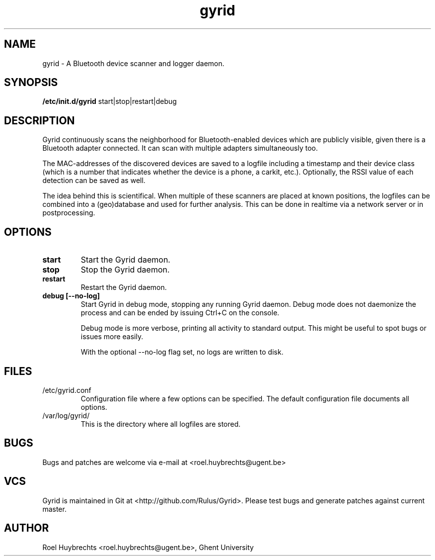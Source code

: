 .TH "gyrid" 1
.SH NAME
gyrid \- A Bluetooth device scanner and logger daemon.
.SH SYNOPSIS
.B /etc/init.d/gyrid
start|stop|restart|debug
.SH DESCRIPTION
Gyrid continuously scans the neighborhood for Bluetooth-enabled devices which are publicly visible, given there is a Bluetooth adapter connected. It can scan with multiple adapters simultaneously too.

The MAC-addresses of the discovered devices are saved to a logfile including a timestamp and their device class (which is a number that indicates whether the device is a phone, a carkit, etc.). Optionally, the RSSI value of each detection can be saved as well.

The idea behind this is scientifical. When multiple of these scanners are placed at known positions, the logfiles can be combined into a (geo)database and used for further analysis. This can be done in realtime via a network server or in postprocessing.
.SH OPTIONS
.TP
.B start
Start the Gyrid daemon.
.TP
.B stop
Stop the Gyrid daemon.
.TP
.B restart
Restart the Gyrid daemon.
.TP
.B debug [--no-log]
Start Gyrid in debug mode, stopping any running Gyrid daemon. Debug mode does not daemonize the process and can be ended by issuing Ctrl+C on the console.

Debug mode is more verbose, printing all activity to standard output. This might be useful to spot bugs or issues more easily.

With the optional --no-log flag set, no logs are written to disk.
.SH FILES
.TP
/etc/gyrid.conf
Configuration file where a few options can be specified. The default configuration file documents all options.
.TP
/var/log/gyrid/
This is the directory where all logfiles are stored.
.SH BUGS
Bugs and patches are welcome via e-mail at <roel.huybrechts@ugent.be>
.SH VCS
Gyrid is maintained in Git at <http://github.com/Rulus/Gyrid>. Please test bugs and generate patches against current master.
.SH AUTHOR
Roel Huybrechts <roel.huybrechts@ugent.be>, Ghent University
